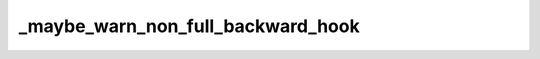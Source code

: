 _maybe_warn_non_full_backward_hook
==================================
.. py:method:: _maybe_warn_non_full_backward_hook(inputs, result, grad_fn)


